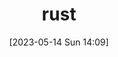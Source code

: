 :PROPERTIES:
:ID:       4E39DE53-A835-40C9-9A97-F352C8434101
:TYPE:     main
:END:
#+startup: latexpreview
#+OPTIONS: author:nil ^:{}
#+HUGO_BASE_DIR: ~/Documents/MyBlogSite
#+HUGO_SECTION: /posts/2023/05
#+HUGO_CUSTOM_FRONT_MATTER: :toc true :math true
#+HUGO_AUTO_SET_LASTMOD: t
#+HUGO_PAIRED_SHORTCODES: admonition
#+HUGO_DRAFT: true
#+DATE: [2023-05-14 Sun 14:09]
#+TITLE: rust
#+HUGO_TAGS:
#+HUGO_CATEGORIES:
#+DESCRIPTION:
#+begin_export html
<!--more-->
#+end_export

